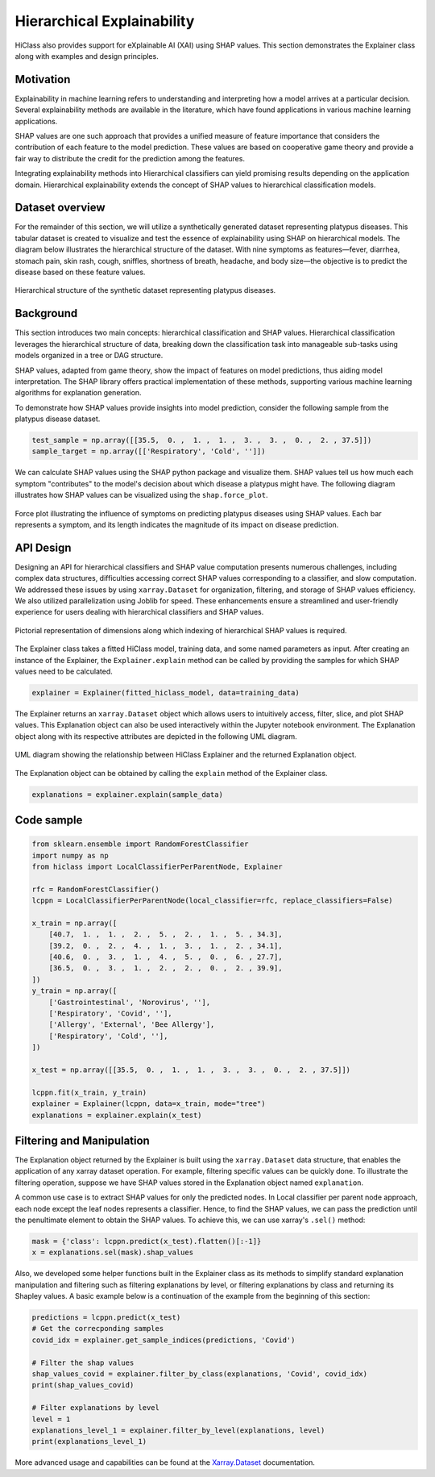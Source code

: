 .. _explainer-overview:

===========================
Hierarchical Explainability
===========================
HiClass also provides support for eXplainable AI (XAI) using SHAP values. This section demonstrates the Explainer class along with examples and design principles.

++++++++++++++++++++++++++
Motivation
++++++++++++++++++++++++++

Explainability in machine learning refers to understanding and interpreting how a model arrives at a particular decision. Several explainability methods are available in the literature, which have found applications in various machine learning applications.

SHAP values are one such approach that provides a unified measure of feature importance that considers the contribution of each feature to the model prediction. These values are based on cooperative game theory and provide a fair way to distribute the credit for the prediction among the features.

Integrating explainability methods into Hierarchical classifiers can yield promising results depending on the application domain. Hierarchical explainability extends the concept of SHAP values to hierarchical classification models.

++++++++++++++++++++++++++
Dataset overview
++++++++++++++++++++++++++
For the remainder of this section, we will utilize a synthetically generated dataset representing platypus diseases. This tabular dataset is created to visualize and test the essence of explainability using SHAP on hierarchical models. The diagram below illustrates the hierarchical structure of the dataset. With nine symptoms as features—fever, diarrhea, stomach pain, skin rash, cough, sniffles, shortness of breath, headache, and body size—the objective is to predict the disease based on these feature values.

.. figure:: ../algorithms/platypus_diseases_hierarchy.svg
   :align: center
   :width: 100%

   Hierarchical structure of the synthetic dataset representing platypus diseases.

++++++++++++++++++++++++++
Background
++++++++++++++++++++++++++
This section introduces two main concepts: hierarchical classification and SHAP values. Hierarchical classification leverages the hierarchical structure of data, breaking down the classification task into manageable sub-tasks using models organized in a tree or DAG structure.

SHAP values, adapted from game theory, show the impact of features on model predictions, thus aiding model interpretation. The SHAP library offers practical implementation of these methods, supporting various machine learning algorithms for explanation generation.

To demonstrate how SHAP values provide insights into model prediction, consider the following sample from the platypus disease dataset.

.. code-block:: python

   test_sample = np.array([[35.5,  0. ,  1. ,  1. ,  3. ,  3. ,  0. ,  2. , 37.5]])
   sample_target = np.array([['Respiratory', 'Cold', '']])

We can calculate SHAP values using the SHAP python package and visualize them. SHAP values tell us how much each symptom "contributes" to the model's decision about which disease a platypus might have. The following diagram illustrates how SHAP values can be visualized using the :literal:`shap.force_plot`.

.. figure:: ../algorithms/shap_explanation.png
   :align: center
   :width: 100%

   Force plot illustrating the influence of symptoms on predicting platypus diseases using SHAP values. Each bar represents a symptom, and its length indicates the magnitude of its impact on disease prediction.

++++++++++++++++++++++++++
API Design
++++++++++++++++++++++++++

Designing an API for hierarchical classifiers and SHAP value computation presents numerous challenges, including complex data structures, difficulties accessing correct SHAP values corresponding to a classifier, and slow computation. We addressed these issues by using :literal:`xarray.Dataset` for organization, filtering, and storage of SHAP values efficiency. We also utilized parallelization using Joblib for speed. These enhancements ensure a streamlined and user-friendly experience for users dealing with hierarchical classifiers and SHAP values.

.. figure:: ../algorithms/explainer-indexing.png
   :align: center
   :width: 75%

   Pictorial representation of dimensions along which indexing of hierarchical SHAP values is required.

The Explainer class takes a fitted HiClass model, training data, and some named parameters as input. After creating an instance of the Explainer, the :literal:`Explainer.explain` method can be called by providing the samples for which SHAP values need to be calculated.

.. code-block:: python

    explainer = Explainer(fitted_hiclass_model, data=training_data)

The Explainer returns an :literal:`xarray.Dataset` object which allows users to intuitively access, filter, slice, and plot SHAP values. This Explanation object can also be used interactively within the Jupyter notebook environment. The Explanation object along with its respective attributes are depicted in the following UML diagram.

.. figure:: ../algorithms/hiclass-uml.png
   :align: center
   :width: 100%

   UML diagram showing the relationship between HiClass Explainer and the returned Explanation object.

The Explanation object can be obtained by calling the :literal:`explain` method of the Explainer class.

.. code-block:: python

    explanations = explainer.explain(sample_data)


++++++++++++++++++++++++++
Code sample
++++++++++++++++++++++++++

.. code-block:: python

    from sklearn.ensemble import RandomForestClassifier
    import numpy as np
    from hiclass import LocalClassifierPerParentNode, Explainer

    rfc = RandomForestClassifier()
    lcppn = LocalClassifierPerParentNode(local_classifier=rfc, replace_classifiers=False)

    x_train = np.array([
        [40.7,  1. ,  1. ,  2. ,  5. ,  2. ,  1. ,  5. , 34.3],
        [39.2,  0. ,  2. ,  4. ,  1. ,  3. ,  1. ,  2. , 34.1],
        [40.6,  0. ,  3. ,  1. ,  4. ,  5. ,  0. ,  6. , 27.7],
        [36.5,  0. ,  3. ,  1. ,  2. ,  2. ,  0. ,  2. , 39.9],
    ])
    y_train = np.array([
        ['Gastrointestinal', 'Norovirus', ''],
        ['Respiratory', 'Covid', ''],
        ['Allergy', 'External', 'Bee Allergy'],
        ['Respiratory', 'Cold', ''],
    ])

    x_test = np.array([[35.5,  0. ,  1. ,  1. ,  3. ,  3. ,  0. ,  2. , 37.5]])

    lcppn.fit(x_train, y_train)
    explainer = Explainer(lcppn, data=x_train, mode="tree")
    explanations = explainer.explain(x_test)


++++++++++++++++++++++++++
Filtering and Manipulation
++++++++++++++++++++++++++

The Explanation object returned by the Explainer is built using the :literal:`xarray.Dataset` data structure, that enables the application of any xarray dataset operation. For example, filtering specific values can be quickly done. To illustrate the filtering operation, suppose we have SHAP values stored in the Explanation object named :literal:`explanation`.

A common use case is to extract SHAP values for only the predicted nodes. In Local classifier per parent node approach, each node except the leaf nodes represents a classifier. Hence, to find the SHAP values, we can pass the prediction until the penultimate element to obtain the SHAP values.
To achieve this, we can use xarray's :literal:`.sel()` method:

.. code-block:: python

    mask = {'class': lcppn.predict(x_test).flatten()[:-1]}
    x = explanations.sel(mask).shap_values

Also, we developed some helper functions built in the Explainer class as its methods to simplify standard explanation manipulation and filtering such as filtering explanations by level, or filtering explanations by class and returning its Shapley values. A basic example below is a continuation of the example from the beginning of this section:

.. code-block:: python

    predictions = lcppn.predict(x_test)
    # Get the correcponding samples
    covid_idx = explainer.get_sample_indices(predictions, 'Covid')

    # Filter the shap values
    shap_values_covid = explainer.filter_by_class(explanations, 'Covid', covid_idx)
    print(shap_values_covid)

    # Filter explanations by level
    level = 1
    explanations_level_1 = explainer.filter_by_level(explanations, level)
    print(explanations_level_1)



More advanced usage and capabilities can be found at the `Xarray.Dataset <https://docs.xarray.dev/en/stable/generated/xarray.Dataset.html>`_ documentation.
